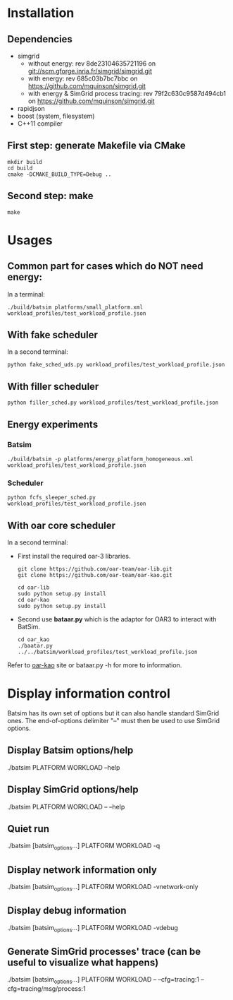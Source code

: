 
* Installation

** Dependencies
 - simgrid
   - without energy: rev 8de23104635721196 on git://scm.gforge.inria.fr/simgrid/simgrid.git
   - with energy: rev 685c03b7bc7bbc on https://github.com/mquinson/simgrid.git
   - with energy & SimGrid process tracing: rev 79f2c630c9587d494cb1 on https://github.com/mquinson/simgrid.git
 - rapidjson
 - boost (system, filesystem)
 - C++11 compiler

** First step: generate Makefile via CMake
: mkdir build
: cd build
: cmake -DCMAKE_BUILD_TYPE=Debug ..

** Second step: make
: make

* Usages
** Common part for cases which do NOT need energy:
In a terminal:
: ./build/batsim platforms/small_platform.xml workload_profiles/test_workload_profile.json

** With fake scheduler
In a second terminal:
: python fake_sched_uds.py workload_profiles/test_workload_profile.json

** With filler scheduler
: python filler_sched.py workload_profiles/test_workload_profile.json

** Energy experiments
*** Batsim
: ./build/batsim -p platforms/energy_platform_homogeneous.xml workload_profiles/test_workload_profile.json
*** Scheduler
: python fcfs_sleeper_sched.py workload_profiles/test_workload_profile.json

** With oar core scheduler
In a second terminal:

- First install the required oar-3 libraries.

 : git clone https://github.com/oar-team/oar-lib.git 
 : git clone https://github.com/oar-team/oar-kao.git

 : cd oar-lib
 : sudo python setup.py install
 : cd oar-kao
 : sudo python setup.py install

- Second use *bataar.py* which is the adaptor for OAR3 to interact with BatSim.
 : cd oar_kao
 : ./baatar.py ../../batsim/workload_profiles/test_workload_profile.json

Refer to [[https://github.com/oar-team/oar-kao][oar-kao]] site or bataar.py -h for more to information.

* Display information control
 Batsim has its own set of options but it can also handle standard SimGrid ones.
 The end-of-options delimiter "--" must then be used to use SimGrid options.

** Display Batsim options/help
 ./batsim PLATFORM WORKLOAD --help

** Display SimGrid options/help
 ./batsim PLATFORM WORKLOAD -- --help

** Quiet run
 ./batsim [batsim_options...] PLATFORM WORKLOAD -q

** Display network information only
 ./batsim [batsim_options...] PLATFORM WORKLOAD -vnetwork-only

** Display debug information
 ./batsim [batsim_options...] PLATFORM WORKLOAD -vdebug

** Generate SimGrid processes' trace (can be useful to visualize what happens)
 ./batsim [batsim_options...] PLATFORM WORKLOAD -- --cfg=tracing:1 --cfg=tracing/msg/process:1